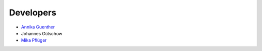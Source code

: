 Developers
----------

* `Annika Guenther <https://www.pik-potsdam.de/members/annikag>`_
* Johannes Gütschow
* `Mika Pflüger <https://www.pik-potsdam.de/members/pflueger>`_
